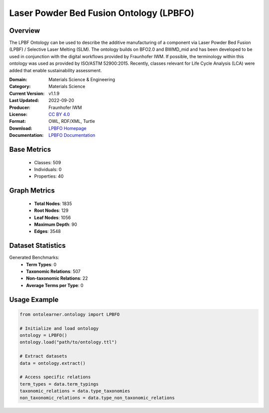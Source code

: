 Laser Powder Bed Fusion Ontology (LPBFO)
========================================

Overview
-----------------
The LPBF Ontology can be used to describe the additive manufacturing of a component via
Laser Powder Bed Fusion (LPBF) / Selective Laser Melting (SLM). The ontology builds on BFO2.0
and BWMD_mid and has been developed to be used in conjunction with the digital workflows provided
by Fraunhofer IWM. If possible, the terminology within this ontology was used as provided by ISO/ASTM 52900:2015.
Recently, classes relevant for Life Cycle Analysis (LCA) were added that enable sustainability assessment.

:Domain: Materials Science & Engineering
:Category: Materials Science
:Current Version: v1.1.9
:Last Updated: 2022-09-20
:Producer: Fraunhofer IWM
:License: `CC BY 4.0 <https://creativecommons.org/licenses/by/4.0/legalcode>`_
:Format: OWL, RDF/XML, Turtle
:Download: `LPBFO Homepage <https://matportal.org/ontologies/LPBFO>`_
:Documentation: `LPBFO Documentation <https://matportal.org/ontologies/LPBFO>`_

Base Metrics
---------------
    - Classes: 509
    - Individuals: 0
    - Properties: 40

Graph Metrics
------------------
    - **Total Nodes**: 1835
    - **Root Nodes**: 129
    - **Leaf Nodes**: 1056
    - **Maximum Depth**: 90
    - **Edges**: 3548

Dataset Statistics
-------------------
Generated Benchmarks:
    - **Term Types**: 0
    - **Taxonomic Relations**: 507
    - **Non-taxonomic Relations**: 22
    - **Average Terms per Type**: 0

Usage Example
------------------
.. code-block:: python

   from ontolearner.ontology import LPBFO

   # Initialize and load ontology
   ontology = LPBFO()
   ontology.load("path/to/ontology.ttl")

   # Extract datasets
   data = ontology.extract()

   # Access specific relations
   term_types = data.term_typings
   taxonomic_relations = data.type_taxonomies
   non_taxonomic_relations = data.type_non_taxonomic_relations
